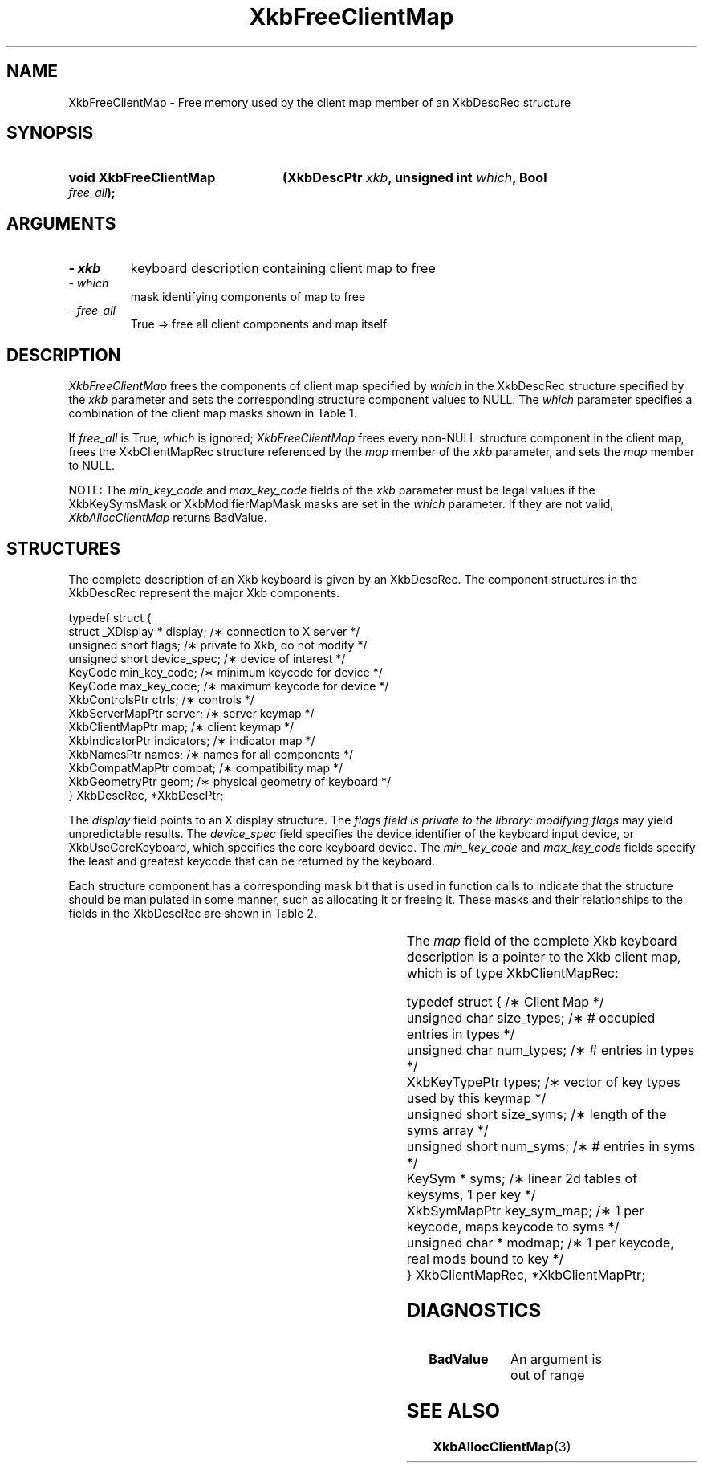 '\" t
.\" Copyright 1999 Oracle and/or its affiliates. All rights reserved.
.\"
.\" Permission is hereby granted, free of charge, to any person obtaining a
.\" copy of this software and associated documentation files (the "Software"),
.\" to deal in the Software without restriction, including without limitation
.\" the rights to use, copy, modify, merge, publish, distribute, sublicense,
.\" and/or sell copies of the Software, and to permit persons to whom the
.\" Software is furnished to do so, subject to the following conditions:
.\"
.\" The above copyright notice and this permission notice (including the next
.\" paragraph) shall be included in all copies or substantial portions of the
.\" Software.
.\"
.\" THE SOFTWARE IS PROVIDED "AS IS", WITHOUT WARRANTY OF ANY KIND, EXPRESS OR
.\" IMPLIED, INCLUDING BUT NOT LIMITED TO THE WARRANTIES OF MERCHANTABILITY,
.\" FITNESS FOR A PARTICULAR PURPOSE AND NONINFRINGEMENT.  IN NO EVENT SHALL
.\" THE AUTHORS OR COPYRIGHT HOLDERS BE LIABLE FOR ANY CLAIM, DAMAGES OR OTHER
.\" LIABILITY, WHETHER IN AN ACTION OF CONTRACT, TORT OR OTHERWISE, ARISING
.\" FROM, OUT OF OR IN CONNECTION WITH THE SOFTWARE OR THE USE OR OTHER
.\" DEALINGS IN THE SOFTWARE.
.\"
.TH XkbFreeClientMap 3 "libX11 1.7.0" "X Version 11" "XKB FUNCTIONS"
.SH NAME
XkbFreeClientMap \- Free memory used by the client map member of an XkbDescRec 
structure
.SH SYNOPSIS
.HP
.B void XkbFreeClientMap
.BI "(\^XkbDescPtr " "xkb" "\^,"
.BI "unsigned int " "which" "\^,"
.BI "Bool " "free_all" "\^);"
.if n .ti +5n
.if t .ti +.5i
.SH ARGUMENTS
.TP
.I \- xkb
keyboard description containing client map to free
.TP
.I \- which
mask identifying components of map to free
.TP
.I \- free_all
True => free all client components and map itself 
.SH DESCRIPTION
.LP
.I XkbFreeClientMap 
frees the components of client map specified by 
.I which 
in the XkbDescRec structure specified by the 
.I xkb 
parameter and sets the corresponding structure component values to NULL. The
.I which 
parameter specifies a combination of the client map masks shown in Table 1.

If 
.I free_all 
is True, 
.I which 
is ignored; 
.I XkbFreeClientMap 
frees every non-NULL structure component in the client map, frees the 
XkbClientMapRec 
structure referenced by the 
.I map 
member of the 
.I xkb 
parameter, and sets the 
.I map 
member to NULL.

.TS
c s
l l
l lw(4i).
Table 1 XkbAllocClientMap Masks
_
Mask	Effect
_
XkbKeyTypesMask	T{
The type_count field specifies the number of entries to preallocate for the 
types field of the client map. If the type_count field is less than 
XkbNumRequiredTypes returns BadValue.
T}
.sp
XkbKeySymsMask	T{
The min_key_code and max_key_code fields of the xkb parameter are used to 
allocate the syms and key_sym_map fields of the client map. The fields are 
allocated to contain the maximum number of entries necessary for max_key_code - 
min_key_code + 1 keys.
T}
.sp
XkbModifierMapMask	T{
The min_key_code and max_key_code fields of the xkb parameter are used to 
allocate the modmap field of the client map. The field is allocated to contain 
the maximum number of entries necessary for max_key_code - min_key_code + 1 
keys.
T}
.TE

NOTE: The 
.I min_key_code 
and 
.I max_key_code 
fields of the 
.I xkb 
parameter must be legal values if the XkbKeySymsMask or XkbModifierMapMask masks 
are set in the 
.I which 
parameter. If they are not valid, 
.I XkbAllocClientMap 
returns BadValue. 
.SH STRUCTURES
.LP
The complete description of an Xkb keyboard is given by an XkbDescRec. The 
component 
structures in the XkbDescRec represent the major Xkb components.

.nf
typedef struct {
   struct _XDisplay * display;      /\(** connection to X server */
   unsigned short     flags;        /\(** private to Xkb, do not modify */
   unsigned short     device_spec;  /\(** device of interest */
   KeyCode            min_key_code; /\(** minimum keycode for device */
   KeyCode            max_key_code; /\(** maximum keycode for device */
   XkbControlsPtr     ctrls;        /\(** controls */
   XkbServerMapPtr    server;       /\(** server keymap */
   XkbClientMapPtr    map;          /\(** client keymap */
   XkbIndicatorPtr    indicators;   /\(** indicator map */
   XkbNamesPtr        names;        /\(** names for all components */
   XkbCompatMapPtr    compat;       /\(** compatibility map */
   XkbGeometryPtr     geom;         /\(** physical geometry of keyboard */
} XkbDescRec, *XkbDescPtr;

.fi
The 
.I display 
field points to an X display structure. The 
.I flags field is private to the library: modifying 
.I flags 
may yield unpredictable results. The 
.I device_spec 
field specifies the device identifier of the keyboard input device, or 
XkbUseCoreKeyboard, which specifies the core keyboard device. The 
.I min_key_code
and 
.I max_key_code 
fields specify the least and greatest keycode that can be returned by the 
keyboard. 

Each structure component has a corresponding mask bit that is used in function 
calls to 
indicate that the structure should be manipulated in some manner, such as 
allocating it 
or freeing it. These masks and their relationships to the fields in the 
XkbDescRec are 
shown in Table 2.

.TS
c s s
l l l
l l l.
Table 2 Mask Bits for XkbDescRec
_
Mask Bit	XkbDescRec Field	Value
_
XkbControlsMask	ctrls	(1L<<0)
XkbServerMapMask	server	(1L<<1)
XkbIClientMapMask	map	(1L<<2)
XkbIndicatorMapMask	indicators	(1L<<3)
XkbNamesMask	names	(1L<<4)
XkbCompatMapMask	compat	(1L<<5)
XkbGeometryMask	geom	(1L<<6)
XkbAllComponentsMask	All Fields	(0x7f)
.TE

The 
.I map 
field of the complete Xkb keyboard description is a pointer to the Xkb client 
map, which is 
of type XkbClientMapRec:
.nf
 
   typedef struct {                   /\(** Client Map */
      unsigned char     size_types;   /\(** # occupied entries in types */
      unsigned char     num_types;    /\(** # entries in types */
      XkbKeyTypePtr     types;        /\(** vector of key types used by this keymap */
      unsigned short    size_syms;    /\(** length of the syms array */
      unsigned short    num_syms;     /\(** # entries in syms */
      KeySym *          syms;         /\(** linear 2d tables of keysyms, 1 per key */
      XkbSymMapPtr      key_sym_map;  /\(** 1 per keycode, maps keycode to syms */
      unsigned char *   modmap;       /\(** 1 per keycode, real mods bound to key */
} XkbClientMapRec, *XkbClientMapPtr;

.fi
.SH DIAGNOSTICS
.TP 15
.B BadValue
An argument is out of range
.SH "SEE ALSO"
.BR XkbAllocClientMap (3)
